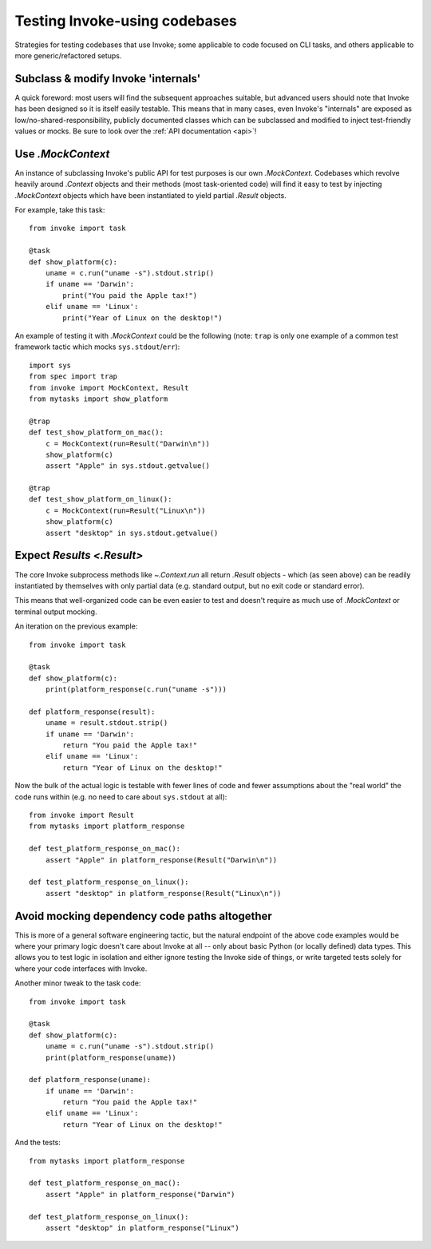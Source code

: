 .. _testing-user-code:

==============================
Testing Invoke-using codebases
==============================

Strategies for testing codebases that use Invoke; some applicable to code
focused on CLI tasks, and others applicable to more generic/refactored setups.


Subclass & modify Invoke 'internals'
====================================

A quick foreword: most users will find the subsequent approaches suitable, but
advanced users should note that Invoke has been designed so it is itself easily
testable. This means that in many cases, even Invoke's "internals" are exposed
as low/no-shared-responsibility, publicly documented classes which can be
subclassed and modified to inject test-friendly values or mocks. Be sure to
look over the :ref:`API documentation <api>`!


Use `.MockContext`
==================

An instance of subclassing Invoke's public API for test purposes is our own
`.MockContext`. Codebases which revolve heavily around `.Context` objects and
their methods (most task-oriented code) will find it easy to test by injecting
`.MockContext` objects which have been instantiated to yield partial `.Result`
objects.

For example, take this task::

    from invoke import task

    @task
    def show_platform(c):
        uname = c.run("uname -s").stdout.strip()
        if uname == 'Darwin':
            print("You paid the Apple tax!")
        elif uname == 'Linux':
            print("Year of Linux on the desktop!")

An example of testing it with `.MockContext` could be the following (note:
``trap`` is only one example of a common test framework tactic which mocks
``sys.stdout``/``err``)::

    import sys
    from spec import trap
    from invoke import MockContext, Result
    from mytasks import show_platform

    @trap
    def test_show_platform_on_mac():
        c = MockContext(run=Result("Darwin\n"))
        show_platform(c)
        assert "Apple" in sys.stdout.getvalue()

    @trap
    def test_show_platform_on_linux():
        c = MockContext(run=Result("Linux\n"))
        show_platform(c)
        assert "desktop" in sys.stdout.getvalue()


Expect `Results <.Result>`
==========================

The core Invoke subprocess methods like `~.Context.run` all return `.Result`
objects - which (as seen above) can be readily instantiated by themselves with
only partial data (e.g. standard output, but no exit code or standard error).

This means that well-organized code can be even easier to test and doesn't
require as much use of `.MockContext` or terminal output mocking.

An iteration on the previous example::

    from invoke import task

    @task
    def show_platform(c):
        print(platform_response(c.run("uname -s")))

    def platform_response(result):
        uname = result.stdout.strip()
        if uname == 'Darwin':
            return "You paid the Apple tax!"
        elif uname == 'Linux':
            return "Year of Linux on the desktop!"

Now the bulk of the actual logic is testable with fewer lines of code and fewer
assumptions about the "real world" the code runs within (e.g. no need to care
about ``sys.stdout`` at all)::

    from invoke import Result
    from mytasks import platform_response

    def test_platform_response_on_mac():
        assert "Apple" in platform_response(Result("Darwin\n"))

    def test_platform_response_on_linux():
        assert "desktop" in platform_response(Result("Linux\n"))


Avoid mocking dependency code paths altogether
==============================================

This is more of a general software engineering tactic, but the natural endpoint
of the above code examples would be where your primary logic doesn't care about
Invoke at all -- only about basic Python (or locally defined) data types. This
allows you to test logic in isolation and either ignore testing the Invoke side
of things, or write targeted tests solely for where your code interfaces with
Invoke.

Another minor tweak to the task code::

    from invoke import task

    @task
    def show_platform(c):
        uname = c.run("uname -s").stdout.strip()
        print(platform_response(uname))

    def platform_response(uname):
        if uname == 'Darwin':
            return "You paid the Apple tax!"
        elif uname == 'Linux':
            return "Year of Linux on the desktop!"

And the tests::

    from mytasks import platform_response

    def test_platform_response_on_mac():
        assert "Apple" in platform_response("Darwin")

    def test_platform_response_on_linux():
        assert "desktop" in platform_response("Linux")
